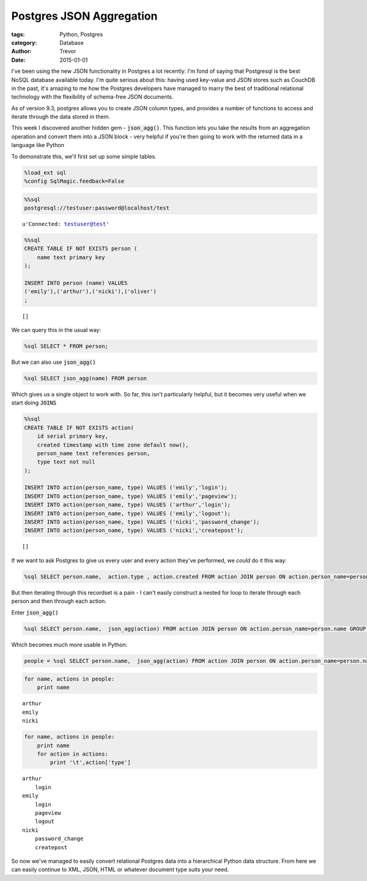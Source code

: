 Postgres JSON Aggregation
=========================

:tags: Python, Postgres
:category: Database
:author: Trevor
:date: 2015-01-01


I've been using the new JSON functionality in Postgres a lot recently:
I'm fond of saying that Postgresql is the best NoSQL database available
today. I'm quite serious about this: having used key-value and JSON
stores such as CouchDB in the past, it's amazing to me how the Postgres
developers have managed to marry the best of traditional relational
technology with the flexibility of schema-free JSON documents.

As of version 9.3, postgres allows you to create JSON column types, and
provides a number of functions to access and iterate through the data
stored in them.

This week I discovered another hidden gem - :code:`json_agg()`. This
function lets you take the results from an aggregation operation and
convert them into a JSON block - very helpful if you're then going to
work with the returned data in a language like Python

To demonstrate this, we'll first set up some simple tables.

.. code-block:: python

    %load_ext sql
    %config SqlMagic.feedback=False

.. code-block:: python

    %%sql
    postgresql://testuser:password@localhost/test



.. parsed-literal::

    u'Connected: testuser@test'



.. code-block:: python

    %%sql
    CREATE TABLE IF NOT EXISTS person (
        name text primary key
    );

    INSERT INTO person (name) VALUES
    ('emily'),('arthur'),('nicki'),('oliver')
    ;




.. parsed-literal::

    []



We can query this in the usual way:

.. code-block:: python

    %sql SELECT * FROM person;



.. raw:: html

    <table class="table table-bordered  is-striped is-bordered">
        <tr>
            <th>name</th>
        </tr>
        <tr>
            <td>emily</td>
        </tr>
        <tr>
            <td>arthur</td>
        </tr>
        <tr>
            <td>nicki</td>
        </tr>
        <tr>
            <td>oliver</td>
        </tr>
    </table>



But we can also use :code:`json_agg()`

.. code-block:: python

    %sql SELECT json_agg(name) FROM person



.. raw:: html

    <table class="table table-bordered  is-striped is-bordered">
        <tr>
            <th>json_agg</th>
        </tr>
        <tr>
            <td>[u'emily', u'arthur', u'nicki', u'oliver']</td>
        </tr>
    </table>



Which gives us a single object to work with. So far, this isn't
particularly helpful, but it becomes very useful when we start doing
:code:`JOINS`

.. code-block:: python

    %%sql
    CREATE TABLE IF NOT EXISTS action(
        id serial primary key,
        created timestamp with time zone default now(),
        person_name text references person,
        type text not null
    );

    INSERT INTO action(person_name, type) VALUES ('emily','login');
    INSERT INTO action(person_name, type) VALUES ('emily','pageview');
    INSERT INTO action(person_name, type) VALUES ('arthur','login');
    INSERT INTO action(person_name, type) VALUES ('emily','logout');
    INSERT INTO action(person_name, type) VALUES ('nicki','password_change');
    INSERT INTO action(person_name, type) VALUES ('nicki','createpost');



.. parsed-literal::

    []



If we want to ask Postgres to give us every user and every action
they've performed, we *could* do it this way:

.. code-block:: python

    %sql SELECT person.name,  action.type , action.created FROM action JOIN person ON action.person_name=person.name



.. raw:: html

    <table class="table table-bordered  is-striped is-bordered">
        <tr>
            <th>name</th>
            <th>type</th>
            <th>created</th>
        </tr>
        <tr>
            <td>emily</td>
            <td>login</td>
            <td>2014-11-08 17:45:05.963569-05:00</td>
        </tr>
        <tr>
            <td>emily</td>
            <td>pageview</td>
            <td>2014-11-08 17:45:05.964663-05:00</td>
        </tr>
        <tr>
            <td>arthur</td>
            <td>login</td>
            <td>2014-11-08 17:45:05.965214-05:00</td>
        </tr>
        <tr>
            <td>emily</td>
            <td>logout</td>
            <td>2014-11-08 17:45:05.965741-05:00</td>
        </tr>
        <tr>
            <td>nicki</td>
            <td>password_change</td>
            <td>2014-11-08 17:45:05.966274-05:00</td>
        </tr>
        <tr>
            <td>nicki</td>
            <td>createpost</td>
            <td>2014-11-08 17:45:05.966824-05:00</td>
        </tr>
    </table>



But then iterating through this recordset is a pain - I can't easily
construct a nested for loop to iterate through each person and then
through each action.

Enter :code:`json_agg()`

.. code-block:: python

    %sql SELECT person.name,  json_agg(action) FROM action JOIN person ON action.person_name=person.name GROUP BY person.name



.. raw:: html

    <table class="table table-bordered is-striped is-bordered">
        <tr>
            <th>name</th>
            <th>json_agg</th>
        </tr>
        <tr>
            <td>arthur</td>
            <td>[{u'person_name': u'arthur', u'type': u'login', u'id': 3, u'created': u'2014-11-08 17:45:05.965214-05'}]</td>
        </tr>
        <tr>
            <td>emily</td>
            <td>[{u'person_name': u'emily', u'type': u'login', u'id': 1, u'created': u'2014-11-08 17:45:05.963569-05'}, {u'person_name': u'emily', u'type': u'pageview', u'id': 2, u'created': u'2014-11-08 17:45:05.964663-05'}, {u'person_name': u'emily', u'type': u'logout', u'id': 4, u'created': u'2014-11-08 17:45:05.965741-05'}]</td>
        </tr>
        <tr>
            <td>nicki</td>
            <td>[{u'person_name': u'nicki', u'type': u'password_change', u'id': 5, u'created': u'2014-11-08 17:45:05.966274-05'}, {u'person_name': u'nicki', u'type': u'createpost', u'id': 6, u'created': u'2014-11-08 17:45:05.966824-05'}]</td>
        </tr>
    </table>



Which becomes much more usable in Python:

.. code-block:: python

    people = %sql SELECT person.name,  json_agg(action) FROM action JOIN person ON action.person_name=person.name GROUP BY person.name
.. code-block:: python

    for name, actions in people:
        print name

.. parsed-literal::

    arthur
    emily
    nicki


.. code-block:: python

    for name, actions in people:
        print name
        for action in actions:
            print '\t',action['type']

.. parsed-literal::

    arthur
    	login
    emily
    	login
    	pageview
    	logout
    nicki
    	password_change
    	createpost


So now we've managed to easily convert relational Postgres data into a
hierarchical Python data structure. From here we can easily continue to
XML, JSON, HTML or whatever document type suits your need.
